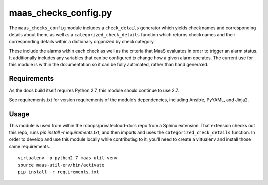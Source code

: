 maas_checks_config.py
=====================

The ``maas_checks_config`` module includes a ``check_details`` generator
which yields check names and corresponding details about them,
as well as a ``categorized_check_details`` function which returns check names
and their corresponding details within a dictionary organized by check
category.

These include the alarms within each check as well as the criteria that
MaaS evaluates in order to trigger an alarm status. It additionally
includes any variables that can be configured to change how a given
alarm operates. The current use for this module is within the
documentation so it can be fully automated, rather than hand generated.

Requirements
------------

As the docs build itself requires Python 2.7, this module should
continue to use 2.7.

See requirements.txt for version requirements of the module's
dependencies, including Ansible, PyYAML, and Jinja2.

Usage
-----

This module is used from within the rcbops/privatecloud-docs repo
from a Sphinx extension. That extension checks out this repo,
runs `pip install -r requirements.txt`, and then imports and uses
the ``categorized_check_details`` function. In order to develop and use this
module locally while contributing to it, you'll need to create a
virtualenv and install those same requirements. ::

    virtualenv -p python2.7 maas-util-venv
    source maas-util-env/bin/activate
    pip install -r requirements.txt

